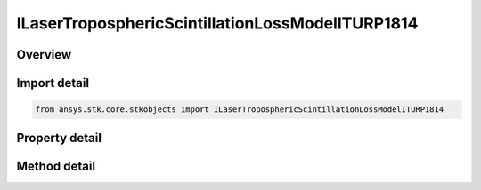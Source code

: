 ILaserTroposphericScintillationLossModelITURP1814
=================================================

.. py:class:: ansys.stk.core.stkobjects.ILaserTroposphericScintillationLossModelITURP1814

   object
   
   Provide access to the properties and methods an ITU-R P.1814 laser tropospheric scintillation propagation loss model.

.. py:currentmodule:: ILaserTroposphericScintillationLossModelITURP1814

Overview
--------

.. tab-set::

    .. tab-item:: Methods
        
        .. list-table::
            :header-rows: 0
            :widths: auto

            * - :py:attr:`~ansys.stk.core.stkobjects.ILaserTroposphericScintillationLossModelITURP1814.set_atmospheric_turbulence_model_type`
              - Set the atmospheric turbulence model type.

    .. tab-item:: Properties
        
        .. list-table::
            :header-rows: 0
            :widths: auto

            * - :py:attr:`~ansys.stk.core.stkobjects.ILaserTroposphericScintillationLossModelITURP1814.atmospheric_turbulence_model`
              - Gets the atmospheric turbulence model.


Import detail
-------------

.. code-block:: python

    from ansys.stk.core.stkobjects import ILaserTroposphericScintillationLossModelITURP1814


Property detail
---------------

.. py:property:: atmospheric_turbulence_model
    :canonical: ansys.stk.core.stkobjects.ILaserTroposphericScintillationLossModelITURP1814.atmospheric_turbulence_model
    :type: IAtmosphericTurbulenceModel

    Gets the atmospheric turbulence model.


Method detail
-------------

.. py:method:: set_atmospheric_turbulence_model_type(self, val: ATMOSPHERIC_TURBULENCE_MODEL_TYPE) -> None
    :canonical: ansys.stk.core.stkobjects.ILaserTroposphericScintillationLossModelITURP1814.set_atmospheric_turbulence_model_type

    Set the atmospheric turbulence model type.

    :Parameters:

    **val** : :obj:`~ATMOSPHERIC_TURBULENCE_MODEL_TYPE`

    :Returns:

        :obj:`~None`


